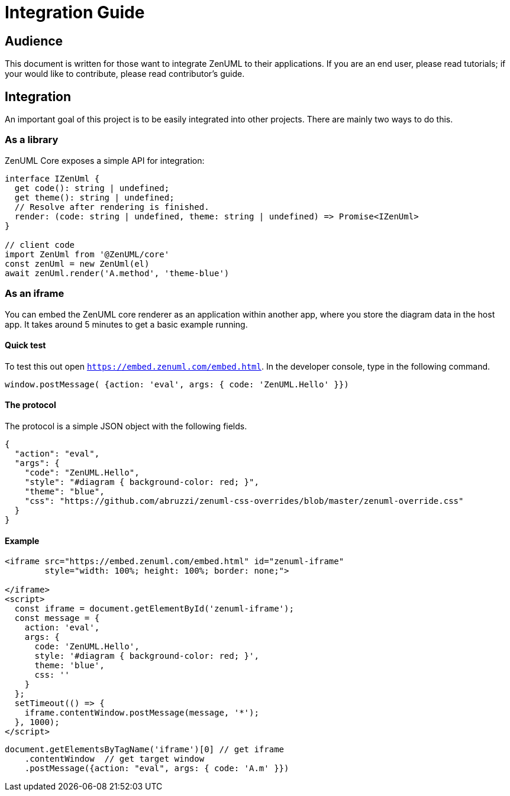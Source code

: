 = Integration Guide

== Audience
This document is written for those want to integrate ZenUML to their applications. If you are an end
user, please read tutorials; if your would like to contribute, please read contributor's guide.


== Integration
An important goal of this project is to be easily integrated into other projects.
There are mainly two ways to do this.

=== As a library

ZenUML Core exposes a simple API for integration:

[source, typescript]
----
interface IZenUml {
  get code(): string | undefined;
  get theme(): string | undefined;
  // Resolve after rendering is finished.
  render: (code: string | undefined, theme: string | undefined) => Promise<IZenUml>
}

// client code
import ZenUml from '@ZenUML/core'
const zenUml = new ZenUml(el)
await zenUml.render('A.method', 'theme-blue')
----

=== As an iframe

You can embed the ZenUML core renderer as an application within another app, where you store the diagram
data in the host app. It takes around 5 minutes to get a basic example running.

==== Quick test
To test this out open `https://embed.zenuml.com/embed.html`. In the developer console, type in the
following command.

[source,js]
----
window.postMessage( {action: 'eval', args: { code: 'ZenUML.Hello' }})
----
==== The protocol

The protocol is a simple JSON object with the following fields.

[source,json]
----
{
  "action": "eval",
  "args": {
    "code": "ZenUML.Hello",
    "style": "#diagram { background-color: red; }",
    "theme": "blue",
    "css": "https://github.com/abruzzi/zenuml-css-overrides/blob/master/zenuml-override.css"
  }
}
----

==== Example

[source,html]
----
<iframe src="https://embed.zenuml.com/embed.html" id="zenuml-iframe"
        style="width: 100%; height: 100%; border: none;">

</iframe>
<script>
  const iframe = document.getElementById('zenuml-iframe');
  const message = {
    action: 'eval',
    args: {
      code: 'ZenUML.Hello',
      style: '#diagram { background-color: red; }',
      theme: 'blue',
      css: ''
    }
  };
  setTimeout(() => {
    iframe.contentWindow.postMessage(message, '*');
  }, 1000);
</script>
----

[source,js]
----
document.getElementsByTagName('iframe')[0] // get iframe
    .contentWindow  // get target window
    .postMessage({action: "eval", args: { code: 'A.m' }})
----
